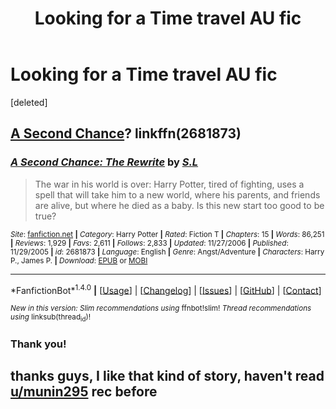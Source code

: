 #+TITLE: Looking for a Time travel AU fic

* Looking for a Time travel AU fic
:PROPERTIES:
:Score: 5
:DateUnix: 1476751973.0
:DateShort: 2016-Oct-18
:FlairText: Fic Search
:END:
[deleted]


** [[https://www.fanfiction.net/s/2681873/1/A-Second-Chance-The-Rewrite][A Second Chance]]? linkffn(2681873)
:PROPERTIES:
:Author: munin295
:Score: 1
:DateUnix: 1476757702.0
:DateShort: 2016-Oct-18
:END:

*** [[http://www.fanfiction.net/s/2681873/1/][*/A Second Chance: The Rewrite/*]] by [[https://www.fanfiction.net/u/145185/S-L][/S.L/]]

#+begin_quote
  The war in his world is over: Harry Potter, tired of fighting, uses a spell that will take him to a new world, where his parents, and friends are alive, but where he died as a baby. Is this new start too good to be true?
#+end_quote

^{/Site/: [[http://www.fanfiction.net/][fanfiction.net]] *|* /Category/: Harry Potter *|* /Rated/: Fiction T *|* /Chapters/: 15 *|* /Words/: 86,251 *|* /Reviews/: 1,929 *|* /Favs/: 2,611 *|* /Follows/: 2,833 *|* /Updated/: 11/27/2006 *|* /Published/: 11/29/2005 *|* /id/: 2681873 *|* /Language/: English *|* /Genre/: Angst/Adventure *|* /Characters/: Harry P., James P. *|* /Download/: [[http://www.ff2ebook.com/old/ffn-bot/index.php?id=2681873&source=ff&filetype=epub][EPUB]] or [[http://www.ff2ebook.com/old/ffn-bot/index.php?id=2681873&source=ff&filetype=mobi][MOBI]]}

--------------

*FanfictionBot*^{1.4.0} *|* [[[https://github.com/tusing/reddit-ffn-bot/wiki/Usage][Usage]]] | [[[https://github.com/tusing/reddit-ffn-bot/wiki/Changelog][Changelog]]] | [[[https://github.com/tusing/reddit-ffn-bot/issues/][Issues]]] | [[[https://github.com/tusing/reddit-ffn-bot/][GitHub]]] | [[[https://www.reddit.com/message/compose?to=tusing][Contact]]]

^{/New in this version: Slim recommendations using/ ffnbot!slim! /Thread recommendations using/ linksub(thread_id)!}
:PROPERTIES:
:Author: FanfictionBot
:Score: 1
:DateUnix: 1476757731.0
:DateShort: 2016-Oct-18
:END:


*** Thank you!
:PROPERTIES:
:Author: LadyFlorentine
:Score: 1
:DateUnix: 1477200124.0
:DateShort: 2016-Oct-23
:END:


** thanks guys, I like that kind of story, haven't read [[/u/munin295][u/munin295]] rec before
:PROPERTIES:
:Author: sfjoellen
:Score: 1
:DateUnix: 1476765638.0
:DateShort: 2016-Oct-18
:END:
